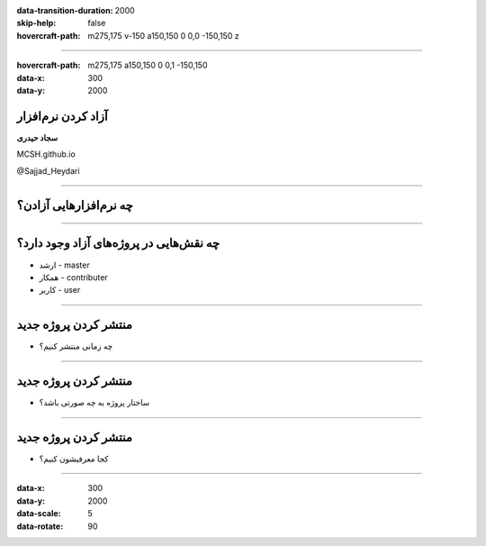 :data-transition-duration: 2000
:skip-help: false
:hovercraft-path: m275,175 v-150 a150,150 0 0,0 -150,150 z

.. title: Compression

----

:hovercraft-path: m275,175 a150,150 0 0,1 -150,150
:data-x: 300
:data-y: 2000

آزاد کردن نرم‌افزار
====================

**‌سجاد حیدری**

MCSH.github.io

@Sajjad_Heydari

----

چه نرم‌افزارهایی آزادن؟
========================

----

چه نقش‌هایی در پروژه‌های آزاد وجود دارد؟
==============================================

* ارشد - master
* همکار - contributer
* کاربر - user

----

منتشر کردن پروژه جدید
=====================

* چه زمانی منتشر کنیم؟

----

منتشر کردن پروژه جدید
=====================

* ساختار پروژه به چه صورتی باشد؟

----

منتشر کردن پروژه جدید
=====================

* کجا معرفیشون کنیم؟


----

:data-x: 300
:data-y: 2000
:data-scale: 5
:data-rotate: 90


